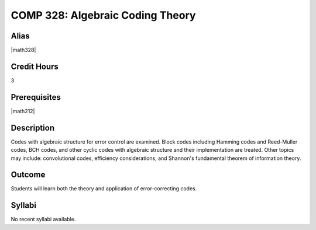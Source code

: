 .. index:: algebraic coding
   algebraic coding theory

COMP 328: Algebraic Coding Theory
=====================================

Alias
-----------

|math328|

Credit Hours
-----------------------

3

Prerequisites
------------------------------

|math212|

Description
--------------------

Codes with algebraic structure for error control are examined. Block codes including Hamming codes
and Reed-Muller codes, BCH codes, and other cyclic codes with algebraic structure and their implementation
are treated. Other topics may include: convolutional codes, efficiency considerations, and Shannon's
fundamental theorem of information theory.

Outcome
-------------

Students will learn both the theory and application of error-correcting codes.

Syllabi
----------------------

No recent syllabi available.
